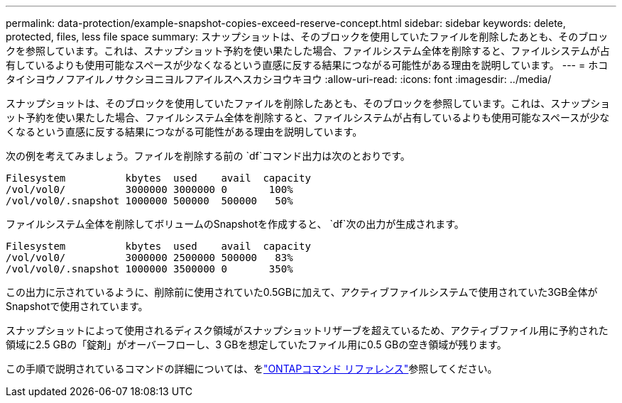 ---
permalink: data-protection/example-snapshot-copies-exceed-reserve-concept.html 
sidebar: sidebar 
keywords: delete, protected, files, less file space 
summary: スナップショットは、そのブロックを使用していたファイルを削除したあとも、そのブロックを参照しています。これは、スナップショット予約を使い果たした場合、ファイルシステム全体を削除すると、ファイルシステムが占有しているよりも使用可能なスペースが少なくなるという直感に反する結果につながる可能性がある理由を説明しています。 
---
= ホコタイシヨウノフアイルノサクシヨニヨルフアイルスヘスカシヨウキヨウ
:allow-uri-read: 
:icons: font
:imagesdir: ../media/


[role="lead"]
スナップショットは、そのブロックを使用していたファイルを削除したあとも、そのブロックを参照しています。これは、スナップショット予約を使い果たした場合、ファイルシステム全体を削除すると、ファイルシステムが占有しているよりも使用可能なスペースが少なくなるという直感に反する結果につながる可能性がある理由を説明しています。

次の例を考えてみましょう。ファイルを削除する前の `df`コマンド出力は次のとおりです。

[listing]
----

Filesystem          kbytes  used    avail  capacity
/vol/vol0/          3000000 3000000 0       100%
/vol/vol0/.snapshot 1000000 500000  500000   50%
----
ファイルシステム全体を削除してボリュームのSnapshotを作成すると、 `df`次の出力が生成されます。

[listing]
----

Filesystem          kbytes  used    avail  capacity
/vol/vol0/          3000000 2500000 500000   83%
/vol/vol0/.snapshot 1000000 3500000 0       350%
----
この出力に示されているように、削除前に使用されていた0.5GBに加えて、アクティブファイルシステムで使用されていた3GB全体がSnapshotで使用されています。

スナップショットによって使用されるディスク領域がスナップショットリザーブを超えているため、アクティブファイル用に予約された領域に2.5 GBの「錠剤」がオーバーフローし、3 GBを想定していたファイル用に0.5 GBの空き領域が残ります。

この手順で説明されているコマンドの詳細については、をlink:https://docs.netapp.com/us-en/ontap-cli/["ONTAPコマンド リファレンス"^]参照してください。
